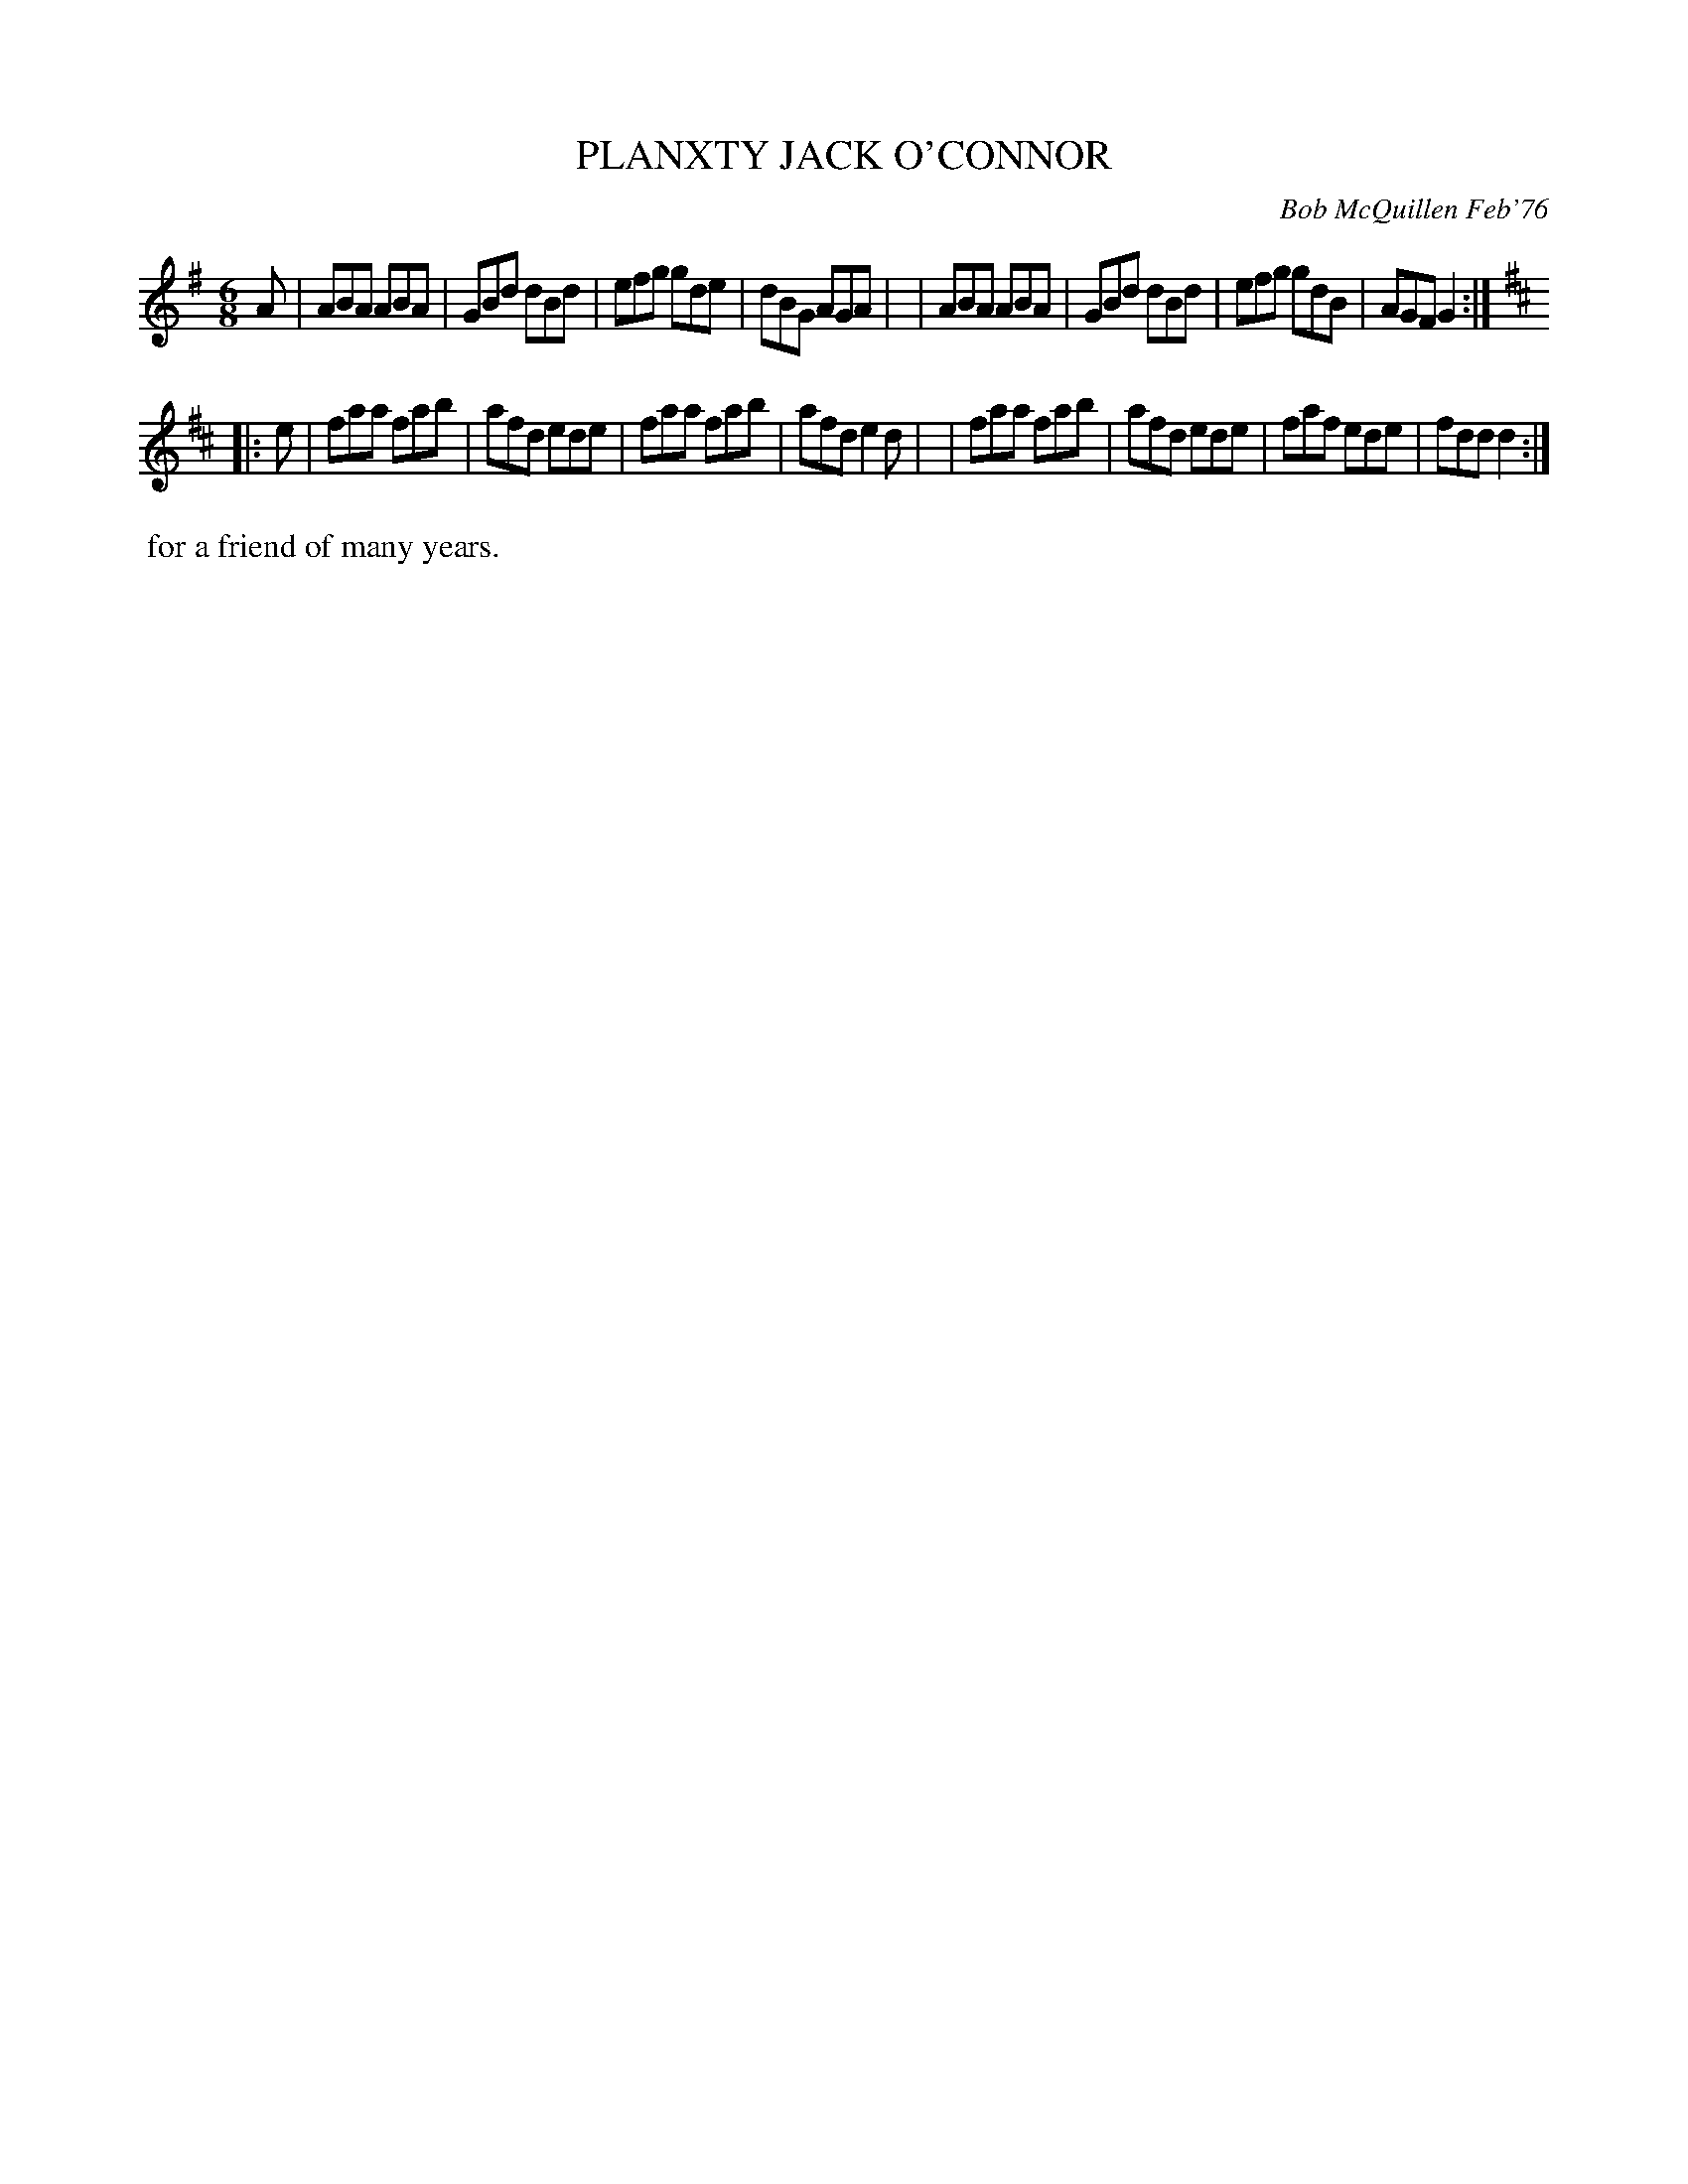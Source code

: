 X: 02101
T: PLANXTY JACK O'CONNOR
C: Bob McQuillen Feb'76
B: Bob's Note Book 1&2 #101
N: The name "JACK" in the title is underlined.
%R: jig
Z: 2019 John Chambers <jc:trillian.mit.edu>
M: 6/8
L: 1/8
K: G	% and D
A \
| ABA ABA | GBd dBd | efg gde | dBG AGA |\
| ABA ABA | GBd dBd | efg gdB | AGF G2 :|
K: D
|: e \
| faa fab | afd ede | faa fab | afd e2d |\
| faa fab | afd ede | faf ede | fdd d2 :|
%%begintext align
%% for a friend of many years.
%%endtext
